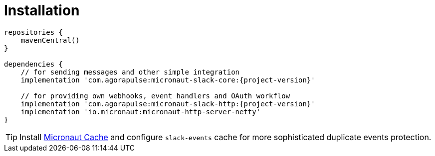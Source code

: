 
[[_installation_]]
= Installation

[source,groovy,subs='verbatim,attributes']
----
repositories {
    mavenCentral()
}

dependencies {
    // for sending messages and other simple integration
    implementation 'com.agorapulse:micronaut-slack-core:{project-version}'

    // for providing own webhooks, event handlers and OAuth workflow
    implementation 'com.agorapulse:micronaut-slack-http:{project-version}'
    implementation 'io.micronaut:micronaut-http-server-netty'
}
----

TIP: Install https://micronaut-projects.github.io/micronaut-cache/snapshot/guide/[Micronaut Cache] and configure `slack-events` cache for more sophisticated duplicate events protection.
